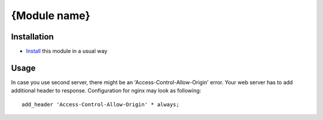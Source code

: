 ===============
 {Module name}
===============

Installation
============

* `Install <https://odoo-development.readthedocs.io/en/latest/odoo/usage/install-module.html>`__ this module in a usual way

Usage
=====

In case you use second server, there might be an 'Access-Control-Allow-Origin' error. Your web server has to add additional header to response. Configuration for nginx may look as following::

        add_header 'Access-Control-Allow-Origin' * always;

